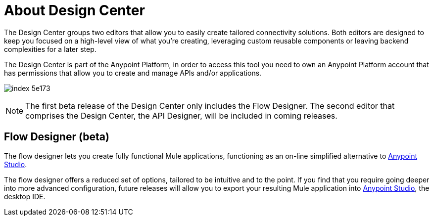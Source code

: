 = About Design Center
:keywords: mozart

The Design Center groups two editors that allow you to easily create tailored connectivity solutions. Both editors are designed to keep you focused on a high-level view of what you're creating, leveraging custom reusable components or leaving backend complexities for a later step.

The Design Center is part of the Anypoint Platform, in order to access this tool you need to own an Anypoint Platform account that has permissions that allow you to create and manage APIs and/or applications.

image:index-5e173.png[]

[NOTE]
The first beta release of the Design Center only includes the Flow Designer. The second editor that comprises the Design Center, the API Designer, will be included in coming releases.

////
== API Designer (beta)

The API designer lets you create API definition files described in link:raml.org[RAML]. This light-weight YAML-like language lets you specify the API's resources, methods, properties and more, together with samples and schemas.

Once this definition is established, you can import it into Anypoint Studio to automatically create a scaffolding structure upon which you can build out your API's backend, having a clear understanding of the expected inputs and outputs of each operation.

From the RAML definition you can also automatically generate interactive documentation for users of your API, which can be easily exposed on your API's Portal.
////

== Flow Designer (beta)

The flow designer lets you create fully functional Mule applications, functioning as an on-line simplified alternative to link:/anypoint-studio[Anypoint Studio].

The flow designer offers a reduced set of options, tailored to be intuitive and to the point. If you find that you require going deeper into more advanced configuration, future releases will allow you to export your resulting Mule application into link:/anypoint-studio[Anypoint Studio], the desktop IDE.
